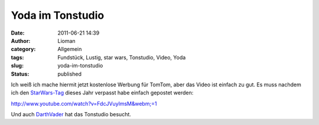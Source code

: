Yoda im Tonstudio
#################
:date: 2011-06-21 14:39
:author: Lioman
:category: Allgemein
:tags: Fundstück, Lustig, star wars, Tonstudio, Video, Yoda
:slug: yoda-im-tonstudio
:status: published

Ich weiß ich mache hiermit jetzt kostenlose Werbung für TomTom, aber das
Video ist einfach zu gut. Es muss nachdem ich den
`StarWars-Tag <http://www.lioman.de/alles-gute-zum-starwars-tag/>`__
dieses Jahr verpasst habe einfach gepostet werden:

http://www.youtube.com/watch?v=FdcJVuylmsM&webm;=1

Und auch `DarthVader <http://www.youtube.com/v/2ljFfL-mL70>`__ hat das
Tonstudio besucht.
